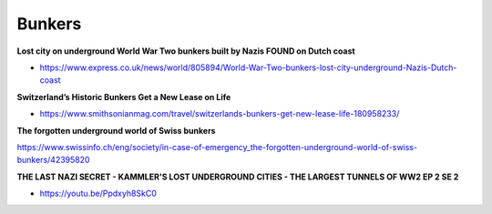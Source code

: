 .. _lAJ2lonrTE:

=======================================
Bunkers
=======================================

**Lost city on underground World War Two bunkers built by Nazis FOUND on Dutch coast**

- https://www.express.co.uk/news/world/805894/World-War-Two-bunkers-lost-city-underground-Nazis-Dutch-coast



**Switzerland’s Historic Bunkers Get a New Lease on Life**

- https://www.smithsonianmag.com/travel/switzerlands-bunkers-get-new-lease-life-180958233/



**The forgotten underground world of Swiss bunkers**

https://www.swissinfo.ch/eng/society/in-case-of-emergency_the-forgotten-underground-world-of-swiss-bunkers/42395820


**THE LAST NAZI SECRET - KAMMLER'S LOST UNDERGROUND CITIES - THE LARGEST TUNNELS OF WW2 EP 2 SE 2**

- https://youtu.be/Ppdxyh8SkC0
